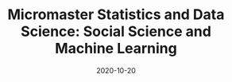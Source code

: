 #+TITLE: Micromaster Statistics and Data Science: Social Science and Machine Learning
#+OPTIONS: toc:nil
#+ROAM_ALIAS: micromaster-statistics-and-data-science-social-science-and-machine-learning
#+ROAM_TAGS: micromaster-statistics-and-data-science-social-science-and-machine-learning msds edx machine-learning
#+DATE: 2020-10-20
#+LATEX_CLASS: article
#+LATEX_CLASS_OPTIONS: [a4paper, 8pt]
#+LATEX_HEADER: \usepackage[utf8]{inputenc}
#+LATEX_HEADER: \usepackage[english]{babel}
#+LATEX_HEADER: \usepackage{multicol}
#+LATEX_HEADER: \usepackage{listings}
#+LATEX_HEADER: \usepackage{minted}
#+LATEX_HEADER: \usepackage{courier}
#+LATEX_HEADER: \usepackage[landscape, margin=0.5cm]{geometry}
#+LATEX_HEADER: \lstset{basicstyle=\ttfamily\footnotesize,breaklines=true}

#+OPTIONS: title:nil
#+OPTIONS: author:nil
#+OPTIONS: date:nil

# * Micromaster Statistics and Data Science: Social Science and Machine Learning

  #+begin_export latex
  \begin{multicols*}{3}

    \paragraph{Multiple Linear Regression with constraints} If $X\in \mathbb{R}^{n\times k}$,
    $\beta \in \mathbb{R}^{k+1}$, $X\beta$ is the regression. We want to test
  \begin{align*}
    H_0: R\beta & = c \\
    H_1: R\beta & \neq c,
  \end{align*}
  where $R \in \mathbb{R}^{r\times (k+1)}$. Estimate the unrestricted model,
  impose the restrictions of the null and estitmate the model, compare the
  goodness-of-fit of the models.
  \begin{align*}
    T = \frac{SSR_R - SSR_U}{r} \frac{n-(k+1)}{SSR_U} \sim F_{r, n-(k+1)},
  \end{align*}
  where the $F_{r, n-(k+1}$ is the distribution of two $\chi^2$ distribution with
  degree of freedom $r$ and $n-(k+1)$.

  \paragraph{Mixture model}
  The mixture model takes $\theta = \vec p$, $\sum_k p_k = 1$, with $k$ pairs of
  $(\mu_k, \sigma^2_k)$ for the gaussian. Given a sample of $x_1, \dots, x_n$
  \begin{align*}
    p(j \vert i) = \frac{p_j\; \mathcal{N}_{\mu_j, \sigma^2_j}(x_i)}{\sum_{k=1}^K p_k\; \mathcal{N}_{\mu_k, \sigma^2_k}(x_i)}
  \end{align*}
  The formulas for the M-steps are
  \begin{align*}
    \hat n_j & = \sum_{i=1}^N p(j \vert i) \\
    & = \sum_{i=1}^N \frac{p_j \mathcal{N}_{\mu_j \sigma^2_j}(x_i)}{\sum_{k=1}^K p_k \mathcal{N}_{\mu_k, \sigma^2_k}(x_i)} \\
    \hat p_j & = \frac{\hat n_j}{n} \\
    \hat\mu_j & = \frac{1}{\hat n_j}\sum_{i=1}^n p(j \vert i) x_i \\
    \hat\sigma^2_j & = \frac{1}{\hat n_j} \sum_{i=1}^5 p(j \vert i) (x_i - \mu_i)^2
  \end{align*}

  \paragraph{dplyr} This is quick dplyr intro.

  \begin{lstlisting}[language=R]
  library(dplyr)

  starwars %>%
    filter(species == "Droid")

  starwars %>%
    select(name, ends_with("color"))

  starwars %>%
    mutate(name, bmi=mass/((height/100)^2)) %>%
    select(name:mass, bmi)

  starwars %>%  arrange(desc(mass))

  starwars %>%
    group_by(species) %>%
    summarise(n=n(), mass=mean(mass, na.rm=TRUE)) %>%
    filter(n > 1, mass > 50)
  \end{lstlisting}

  \end{multicols*}
  #+end_export
